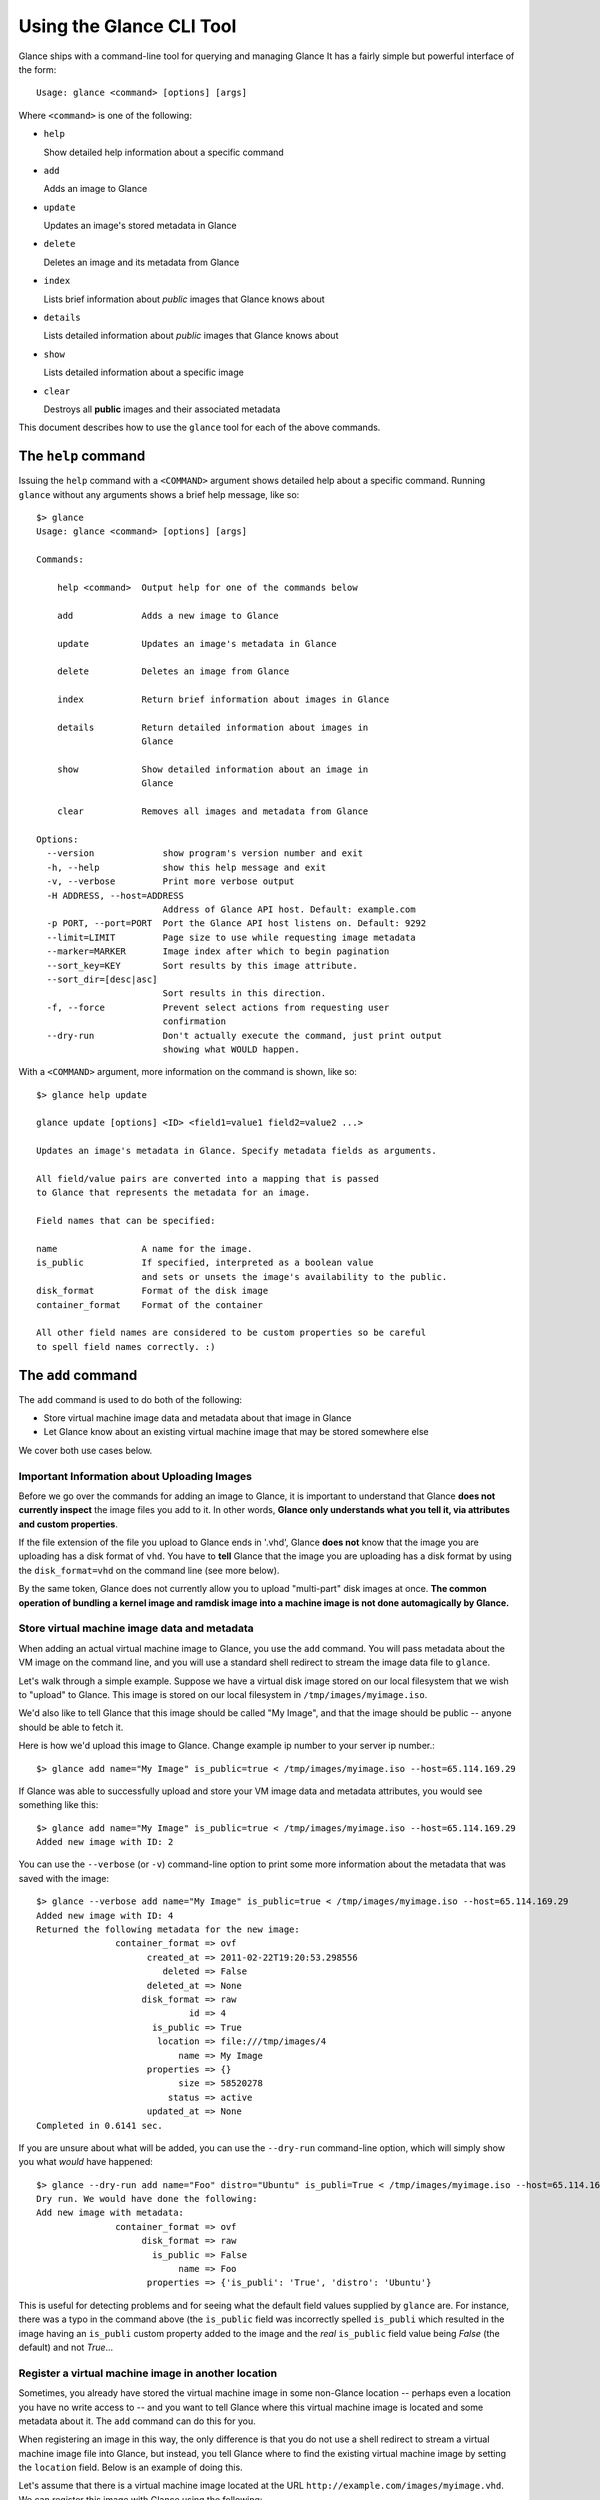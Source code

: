 ..
      Copyright 2011 OpenStack, LLC
      All Rights Reserved.

      Licensed under the Apache License, Version 2.0 (the "License"); you may
      not use this file except in compliance with the License. You may obtain
      a copy of the License at

          http://www.apache.org/licenses/LICENSE-2.0

      Unless required by applicable law or agreed to in writing, software
      distributed under the License is distributed on an "AS IS" BASIS, WITHOUT
      WARRANTIES OR CONDITIONS OF ANY KIND, either express or implied. See the
      License for the specific language governing permissions and limitations
      under the License.

Using the Glance CLI Tool
=========================

Glance ships with a command-line tool for querying and managing Glance
It has a fairly simple but powerful interface of the form::

  Usage: glance <command> [options] [args]

Where ``<command>`` is one of the following:

* ``help``

  Show detailed help information about a specific command

* ``add``

  Adds an image to Glance

* ``update``

  Updates an image's stored metadata in Glance

* ``delete``

  Deletes an image and its metadata from Glance

* ``index``

  Lists brief information about *public* images that Glance knows about

* ``details``

  Lists detailed information about *public* images that Glance knows about

* ``show``

  Lists detailed information about a specific image

* ``clear``

  Destroys all **public** images and their associated metadata

This document describes how to use the ``glance`` tool for each of
the above commands.

The ``help`` command
--------------------

Issuing the ``help`` command with a ``<COMMAND>`` argument shows detailed help
about a specific command. Running ``glance`` without any arguments shows
a brief help message, like so::

  $> glance
  Usage: glance <command> [options] [args]

  Commands:

      help <command>  Output help for one of the commands below

      add             Adds a new image to Glance

      update          Updates an image's metadata in Glance

      delete          Deletes an image from Glance

      index           Return brief information about images in Glance

      details         Return detailed information about images in
                      Glance

      show            Show detailed information about an image in
                      Glance

      clear           Removes all images and metadata from Glance

  Options:
    --version             show program's version number and exit
    -h, --help            show this help message and exit
    -v, --verbose         Print more verbose output
    -H ADDRESS, --host=ADDRESS
                          Address of Glance API host. Default: example.com
    -p PORT, --port=PORT  Port the Glance API host listens on. Default: 9292
    --limit=LIMIT         Page size to use while requesting image metadata
    --marker=MARKER       Image index after which to begin pagination
    --sort_key=KEY        Sort results by this image attribute.
    --sort_dir=[desc|asc]
                          Sort results in this direction.
    -f, --force           Prevent select actions from requesting user
                          confirmation
    --dry-run             Don't actually execute the command, just print output
                          showing what WOULD happen.

With a ``<COMMAND>`` argument, more information on the command is shown,
like so::

  $> glance help update

  glance update [options] <ID> <field1=value1 field2=value2 ...>

  Updates an image's metadata in Glance. Specify metadata fields as arguments.

  All field/value pairs are converted into a mapping that is passed
  to Glance that represents the metadata for an image.

  Field names that can be specified:

  name                A name for the image.
  is_public           If specified, interpreted as a boolean value
                      and sets or unsets the image's availability to the public.
  disk_format         Format of the disk image
  container_format    Format of the container

  All other field names are considered to be custom properties so be careful
  to spell field names correctly. :)

The ``add`` command
-------------------

The ``add`` command is used to do both of the following:

* Store virtual machine image data and metadata about that image in Glance

* Let Glance know about an existing virtual machine image that may be stored
  somewhere else

We cover both use cases below.

Important Information about Uploading Images
~~~~~~~~~~~~~~~~~~~~~~~~~~~~~~~~~~~~~~~~~~~~

Before we go over the commands for adding an image to Glance, it is
important to understand that Glance **does not currently inspect** the image
files you add to it. In other words, **Glance only understands what you tell it,
via attributes and custom properties**. 

If the file extension of the file you upload to Glance ends in '.vhd', Glance
**does not** know that the image you are uploading has a disk format of ``vhd``.
You have to **tell** Glance that the image you are uploading has a disk format by
using the ``disk_format=vhd`` on the command line (see more below).

By the same token, Glance does not currently allow you to upload "multi-part"
disk images at once. **The common operation of bundling a kernel image and ramdisk image
into a machine image is not done automagically by Glance.**

Store virtual machine image data and metadata
~~~~~~~~~~~~~~~~~~~~~~~~~~~~~~~~~~~~~~~~~~~~~

When adding an actual virtual machine image to Glance, you use the ``add``
command. You will pass metadata about the VM image on the command line, and
you will use a standard shell redirect to stream the image data file to
``glance``.

Let's walk through a simple example. Suppose we have a virtual disk image
stored on our local filesystem that we wish to "upload" to Glance. This image is stored
on our local filesystem in ``/tmp/images/myimage.iso``.

We'd also like to tell Glance that this image should be called "My Image", and
that the image should be public -- anyone should be able to fetch it.

Here is how we'd upload this image to Glance. Change example ip number to your server ip number.::

  $> glance add name="My Image" is_public=true < /tmp/images/myimage.iso --host=65.114.169.29

If Glance was able to successfully upload and store your VM image data and
metadata attributes, you would see something like this::

  $> glance add name="My Image" is_public=true < /tmp/images/myimage.iso --host=65.114.169.29
  Added new image with ID: 2

You can use the ``--verbose`` (or ``-v``) command-line option to print some more
information about the metadata that was saved with the image::

  $> glance --verbose add name="My Image" is_public=true < /tmp/images/myimage.iso --host=65.114.169.29
  Added new image with ID: 4
  Returned the following metadata for the new image:
                 container_format => ovf
                       created_at => 2011-02-22T19:20:53.298556
                          deleted => False
                       deleted_at => None
                      disk_format => raw
                               id => 4
                        is_public => True
                         location => file:///tmp/images/4
                             name => My Image
                       properties => {}
                             size => 58520278
                           status => active
                       updated_at => None
  Completed in 0.6141 sec.

If you are unsure about what will be added, you can use the ``--dry-run``
command-line option, which will simply show you what *would* have happened::

  $> glance --dry-run add name="Foo" distro="Ubuntu" is_publi=True < /tmp/images/myimage.iso --host=65.114.169.29
  Dry run. We would have done the following:
  Add new image with metadata:
                 container_format => ovf
                      disk_format => raw
                        is_public => False
                             name => Foo
                       properties => {'is_publi': 'True', 'distro': 'Ubuntu'}

This is useful for detecting problems and for seeing what the default field
values supplied by ``glance`` are.  For instance, there was a typo in
the command above (the ``is_public`` field was incorrectly spelled ``is_publi``
which resulted in the image having an ``is_publi`` custom property added to
the image and the *real* ``is_public`` field value being `False` (the default)
and not `True`...

Register a virtual machine image in another location
~~~~~~~~~~~~~~~~~~~~~~~~~~~~~~~~~~~~~~~~~~~~~~~~~~~~

Sometimes, you already have stored the virtual machine image in some non-Glance
location -- perhaps even a location you have no write access to -- and you want
to tell Glance where this virtual machine image is located and some metadata
about it. The ``add`` command can do this for you.

When registering an image in this way, the only difference is that you do not
use a shell redirect to stream a virtual machine image file into Glance, but
instead, you tell Glance where to find the existing virtual machine image by
setting the ``location`` field. Below is an example of doing this.

Let's assume that there is a virtual machine image located at the URL
``http://example.com/images/myimage.vhd``. We can register this image with
Glance using the following::

  $> glance --verbose add name="Some web image" disk_format=vhd container_format=ovf\
     location="http://example.com/images/myimage.vhd"
  Added new image with ID: 1
  Returned the following metadata for the new image:
                 container_format => ovf
                       created_at => 2011-02-23T00:42:04.688890
                          deleted => False
                       deleted_at => None
                      disk_format => vhd
                               id => 1
                        is_public => True
                         location => http://example.com/images/myimage.vhd
                             name => Some web image
                       properties => {}
                             size => 0
                           status => active
                       updated_at => None
  Completed in 0.0356 sec.

The ``update`` command
----------------------

After uploading/adding a virtual machine image to Glance, it is not possible to
modify the actual virtual machine image -- images are read-only after all --
however, it *is* possible to update any metadata about the image after you add
it to Glance.

The ``update`` command allows you to update the metadata fields of a stored
image. You use this command like so::

  glance update <ID> [field1=value1 field2=value2 ...]

Let's say we have an image with identifier 5 that we wish to change the is_public
attribute of the image from False to True. The following would accomplish this::

  $> glance update 5 is_public=true --host=65.114.169.29
  Updated image 5

Using the ``--verbose`` flag will show you all the updated data about the image::

  $> glance --verbose update 5 is_public=true --host=65.114.169.29
  Updated image 5
  Updated image metadata for image 5:
  URI: http://example.com/images/5
  Id: 5
  Public? Yes
  Name: My Image
  Size: 58520278
  Location: file:///tmp/images/5
  Disk format: raw
  Container format: ovf
  Completed in 0.0596 sec.

The ``delete`` command
----------------------

You can delete an image by using the ``delete`` command, shown below::

  $> glance --verbose delete 5 --host=65.114.169.29
  Deleted image 5

The ``index`` command
---------------------

The ``index`` command displays brief information about the *public* images
available in Glance, as shown below::

  $> glance index --host=65.114.169.29
  ID               Name                           Disk Format          Container Format     Size          
  ---------------- ------------------------------ -------------------- -------------------- --------------
  1                Ubuntu 10.10                   vhd                  ovf                        58520278
  2                Ubuntu 10.04                   ami                  ami                        58520278
  3                Fedora 9                       vdi                  bare                           3040
  4                Vanilla Linux 2.6.22           qcow2                bare                              0

Image metadata such as 'name', 'disk_format', 'container_format' and 'status'
may be used to filter the results of an index or details command. These
commands also accept 'size_min' and 'size_max' as lower and upper bounds
of the image metadata 'size.' Any unrecognized fields are handled as
custom image properties.

The 'limit' and 'marker' options are used by the index and details commands
to  control pagination. The 'marker' indicates the last record that was seen
by the user. The page of results returned will begin after the provided image
ID. The 'limit' param indicates the page size. Each request to the api will be 
restricted to returning a maximum number of results. Without the 'force'
option, the user will be prompted before each page of results is fetched 
from the API.

Results from index and details commands may be ordered using the 'sort_key'
and 'sort_dir' options. Any image attribute may be used for 'sort_key',
while  only 'asc' or 'desc' are allowed for 'sort_dir'.


The ``details`` command
-----------------------

The ``details`` command displays detailed information about the *public* images
available in Glance, as shown below::

  $> glance details --host=65.114.169.29
  ================================================================================
  URI: http://example.com/images/1
  Id: 1
  Public? Yes
  Name: Ubuntu 10.10
  Status: active
  Size: 58520278
  Location: file:///tmp/images/1
  Disk format: vhd
  Container format: ovf
  Property 'distro_version': 10.10
  Property 'distro': Ubuntu
  ================================================================================
  URI: http://example.com/images/2
  Id: 2
  Public? Yes
  Name: Ubuntu 10.04
  Status: active
  Size: 58520278
  Location: file:///tmp/images/2
  Disk format: ami
  Container format: ami
  Property 'distro_version': 10.04
  Property 'distro': Ubuntu
  ================================================================================
  URI: http://example.com/images/3
  Id: 3
  Public? Yes
  Name: Fedora 9
  Status: active
  Size: 3040
  Location: file:///tmp/images/3
  Disk format: vdi
  Container format: bare
  Property 'distro_version': 9
  Property 'distro': Fedora
  ================================================================================
  URI: http://example.com/images/4
  Id: 4
  Public? Yes
  Name: Vanilla Linux 2.6.22
  Status: active
  Size: 0
  Location: http://example.com/images/vanilla.iso
  Disk format: qcow2
  Container format: bare
  ================================================================================

The ``show`` command
--------------------

The ``show`` command displays detailed information about a specific image, specified
with ``<ID>``, as shown below::

  $> glance show 3 --host=65.114.169.29
  URI: http://example.com/images/3
  Id: 3
  Public? Yes
  Name: Fedora 9
  Status: active
  Size: 3040
  Location: file:///tmp/images/3
  Disk format: vdi
  Container format: bare
  Property 'distro_version': 9
  Property 'distro': Fedora

The ``clear`` command
---------------------

The ``clear`` command is an administrative command that deletes **ALL** images
and all image metadata. Passing the ``--verbose`` command will print brief
information about all the images that were deleted, as shown below::

  $> glance --verbose clear --host=65.114.169.29
  Deleting image 1 "Some web image" ... done
  Deleting image 2 "Some other web image" ... done
  Completed in 0.0328 sec.
